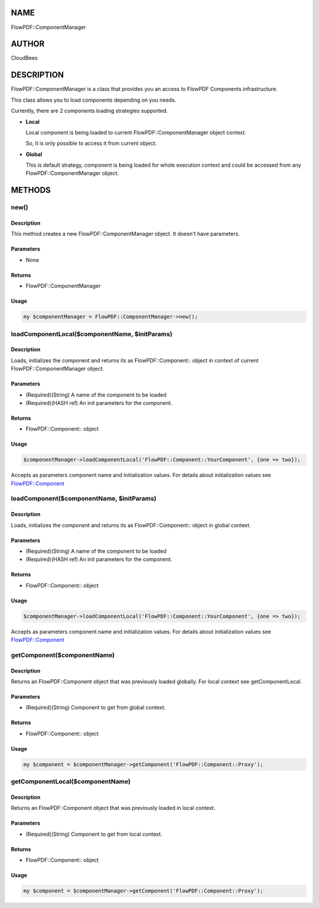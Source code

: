 NAME
====

FlowPDF::ComponentManager

AUTHOR
======

CloudBees

DESCRIPTION
===========

FlowPDF::ComponentManager is a class that provides you an access to
FlowPDF Components infrastructure.

This class allows you to load components depending on you needs.

Currently, there are 2 components loading strategies supported.

-  **Local**

   Local component is being loaded to current FlowPDF::ComponentManager
   object context.

   So, it is only possible to access it from current object.

-  **Global**

   This is default strategy, component is being loaded for whole
   execution context and could be accessed from any
   FlowPDF::ComponentManager object.

METHODS
=======

new()
-----

.. _description-1:

Description
~~~~~~~~~~~

This method creates a new FlowPDF::ComponentManager object. It doesn't
have parameters.

Parameters
~~~~~~~~~~

-  None

Returns
~~~~~~~

-  FlowPDF::ComponentManager

Usage
~~~~~

.. code:: perl


       my $componentManager = FlowPDF::ComponentManager->new();

loadComponentLocal($componentName, $initParams)
-----------------------------------------------

.. _description-2:

Description
~~~~~~~~~~~

Loads, initializes the component and returns its as FlowPDF::Component::
object in context of current FlowPDF::ComponentManager object.

.. _parameters-1:

Parameters
~~~~~~~~~~

-  (Required)(String) A name of the component to be loaded
-  (Required)(HASH ref) An init parameters for the component.

.. _returns-1:

Returns
~~~~~~~

-  FlowPDF::Component:: object

.. _usage-1:

Usage
~~~~~

.. code:: perl


       $componentManager->loadComponentLocal('FlowPDF::Component::YourComponent', {one => two});

Accepts as parameters component name and initialization values. For
details about initialization values see
`FlowPDF::Component <flowpdf-perl-lib/FlowPDF/Component.html>`__

loadComponent($componentName, $initParams)
------------------------------------------

.. _description-3:

Description
~~~~~~~~~~~

Loads, initializes the component and returns its as FlowPDF::Component::
object in global context.

.. _parameters-2:

Parameters
~~~~~~~~~~

-  (Required)(String) A name of the component to be loaded
-  (Required)(HASH ref) An init parameters for the component.

.. _returns-2:

Returns
~~~~~~~

-  FlowPDF::Component:: object

.. _usage-2:

Usage
~~~~~

.. code:: perl


       $componentManager->loadComponentLocal('FlowPDF::Component::YourComponent', {one => two});

Accepts as parameters component name and initialization values. For
details about initialization values see
`FlowPDF::Component <flowpdf-perl-lib/FlowPDF/Component.html>`__

getComponent($componentName)
----------------------------

.. _description-4:

Description
~~~~~~~~~~~

Returns an FlowPDF::Component object that was previously loaded
globally. For local context see getComponentLocal.

.. _parameters-3:

Parameters
~~~~~~~~~~

-  (Required)(String) Component to get from global context.

.. _returns-3:

Returns
~~~~~~~

-  FlowPDF::Component:: object

.. _usage-3:

Usage
~~~~~

.. code:: perl


       my $component = $componentManager->getComponent('FlowPDF::Component::Proxy');

getComponentLocal($componentName)
---------------------------------

.. _description-5:

Description
~~~~~~~~~~~

Returns an FlowPDF::Component object that was previously loaded in local
context.

.. _parameters-4:

Parameters
~~~~~~~~~~

-  (Required)(String) Component to get from local context.

.. _returns-4:

Returns
~~~~~~~

-  FlowPDF::Component:: object

.. _usage-4:

Usage
~~~~~

.. code:: perl


       my $component = $componentManager->getComponent('FlowPDF::Component::Proxy');


